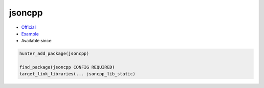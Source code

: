 .. spelling::

    jsoncpp

.. index:: json ; jsoncpp

.. _pkg.jsoncpp:

jsoncpp
=======

.. |hunter| image:: https://img.shields.io/badge/hunter-v0.17.19-blue.svg
  :target: https://github.com/cpp-pm/hunter/releases/tag/v0.17.19
  :alt: Hunter v0.17.19

-  `Official <https://github.com/open-source-parsers/jsoncpp>`__
-  `Example <https://github.com/cpp-pm/hunter/blob/master/examples/jsoncpp/CMakeLists.txt>`__
- Available since |hunter|

.. code-block:: cmake

    hunter_add_package(jsoncpp)

    find_package(jsoncpp CONFIG REQUIRED)
    target_link_libraries(... jsoncpp_lib_static)
